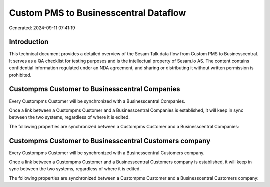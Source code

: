 ======================================
Custom PMS to Businesscentral Dataflow
======================================

Generated: 2024-09-11 07:41:19

Introduction
------------

This technical document provides a detailed overview of the Sesam Talk data flow from Custom PMS to Businesscentral. It serves as a QA checklist for testing purposes and is the intellectual property of Sesam.io AS. The content contains confidential information regulated under an NDA agreement, and sharing or distributing it without written permission is prohibited.

Custompms Customer to Businesscentral Companies
-----------------------------------------------
Every Custompms Customer will be synchronized with a Businesscentral Companies.

Once a link between a Custompms Customer and a Businesscentral Companies is established, it will keep in sync between the two systems, regardless of where it is edited.

The following properties are synchronized between a Custompms Customer and a Businesscentral Companies:

.. list-table::
   :header-rows: 1

   * - Custompms Customer Property
     - Businesscentral Companies Property
     - Businesscentral Data Type


Custompms Customer to Businesscentral Customers company
-------------------------------------------------------
Every Custompms Customer will be synchronized with a Businesscentral Customers company.

Once a link between a Custompms Customer and a Businesscentral Customers company is established, it will keep in sync between the two systems, regardless of where it is edited.

The following properties are synchronized between a Custompms Customer and a Businesscentral Customers company:

.. list-table::
   :header-rows: 1

   * - Custompms Customer Property
     - Businesscentral Customers company Property
     - Businesscentral Data Type

